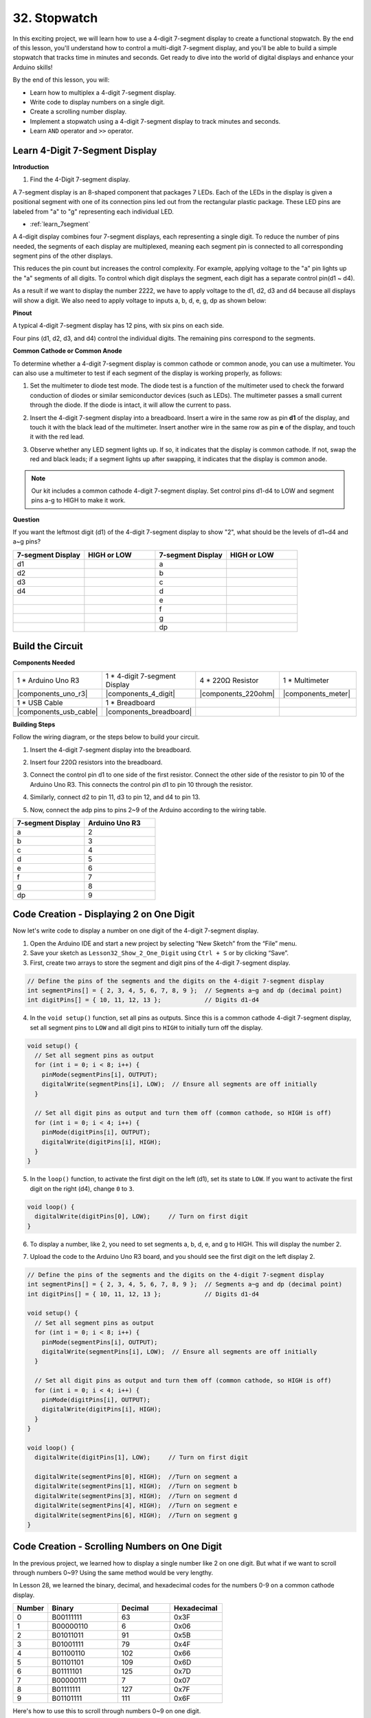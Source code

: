 32. Stopwatch
===================
In this exciting project, we will learn how to use a 4-digit 7-segment display to create a functional stopwatch. By the end of this lesson, you'll understand how to control a multi-digit 7-segment display, and you'll be able to build a simple stopwatch that tracks time in minutes and seconds. Get ready to dive into the world of digital displays and enhance your Arduino skills!

.. raw:: html

    <video width="600" loop autoplay muted>
        <source src="_static/video/32.stopwatch.mp4" type="video/mp4">
        Your browser does not support the video tag.
    </video>

By the end of this lesson, you will:

* Learn how to multiplex a 4-digit 7-segment display.
* Write code to display numbers on a single digit.
* Create a scrolling number display.
* Implement a stopwatch using a 4-digit 7-segment display to track minutes and seconds.
* Learn ``AND`` operator and ``>>`` operator. 

Learn 4-Digit 7-Segment Display
----------------------------------------

**Introduction**

1. Find the 4-Digit 7-segment display.

.. image:: img/32_stopwatch_4_digit.png
  :align: center

A 7-segment display is an 8-shaped component that packages 7 LEDs. Each of the LEDs in the display is given a positional segment with one of its connection pins led out from the rectangular plastic package. These LED pins are labeled from "a" to "g" representing each individual LED. 

.. image:: img/32_stopwatch_7segment.png
  :align: center

* :ref:`learn_7segment`

A 4-digit display combines four 7-segment displays, each representing a single digit. To reduce the number of pins needed, the segments of each display are multiplexed, meaning each segment pin is connected to all corresponding segment pins of the other displays.

.. image:: img/32_stopwatch_common_pins.png
  :width: 800
  :align: center

This reduces the pin count but increases the control complexity. For example, applying voltage to the "a" pin lights up the "a" segments of all digits. To control which digit displays the segment, each digit has a separate control pin(d1 ~ d4).

.. image:: img/32_stopwatch_control_pins.png
  :width: 800
  :align: center

As a result if we want to display the number 2222, we have to apply voltage to the d1, d2, d3 and d4 because all displays will show a digit. We also need to apply voltage to inputs a, b, d, e, g, dp as shown below:

.. image:: img/32_stopwatch_show_2.png
  :width: 800
  :align: center

**Pinout**

A typical 4-digit 7-segment display has 12 pins, with six pins on each side.

Four pins (d1, d2, d3, and d4) control the individual digits. The remaining pins correspond to the segments.

.. image:: img/32_stopwatch_pins.png
  :width: 600
  :align: center

**Common Cathode or Common Anode**

To determine whether a 4-digit 7-segment display is common cathode or common anode, you can use a multimeter. You can also use a multimeter to test if each segment of the display is working properly, as follows:

1. Set the multimeter to diode test mode. The diode test is a function of the multimeter used to check the forward conduction of diodes or similar semiconductor devices (such as LEDs). The multimeter passes a small current through the diode. If the diode is intact, it will allow the current to pass.

.. image:: img/multimeter_diode.png
    :width: 300
    :align: center

2. Insert the 4-digit 7-segment display into a breadboard. Insert a wire in the same row as pin **d1** of the display, and touch it with the black lead of the multimeter. Insert another wire in the same row as pin **e** of the display, and touch it with the red lead.

.. image:: img/32_stopwatch_test_cathode.png
    :align: center
    :width: 500

3. Observe whether any LED segment lights up. If so, it indicates that the display is common cathode. If not, swap the red and black leads; if a segment lights up after swapping, it indicates that the display is common anode.

.. note::

  Our kit includes a common cathode 4-digit 7-segment display. Set control pins d1-d4 to LOW and segment pins a-g to HIGH to make it work.

**Question**

If you want the leftmost digit (d1) of the 4-digit 7-segment display to show "2", what should be the levels of d1~d4 and a~g pins?

.. image:: img/32_stopwatch_show_2.png
  :width: 800
  :align: center

.. list-table::
    :widths: 20 20 20 20
    :header-rows: 1

    *   - 7-segment Display
        - HIGH or LOW
        - 7-segment Display
        - HIGH or LOW
    *   - d1
        - 
        - a
        -  
    *   - d2
        - 
        - b
        - 
    *   - d3
        - 
        - c
        -   
    *   - d4
        - 
        - d
        - 
    *   - 
        - 
        - e
        - 
    *   - 
        - 
        - f
        - 
    *   - 
        - 
        - g
        - 
    *   - 
        - 
        - dp
        - 


Build the Circuit
------------------------------------

**Components Needed**

.. list-table:: 
   :widths: 25 25 25 25
   :header-rows: 0

   * - 1 * Arduino Uno R3
     - 1 * 4-digit 7-segment Display
     - 4 * 220Ω Resistor
     - 1 * Multimeter
   * - |components_uno_r3|
     - |components_4_digit| 
     - |components_220ohm|
     - |components_meter|
   * - 1 * USB Cable
     - 1 * Breadboard
     - 
     -   
   * - |components_usb_cable| 
     - |components_breadboard| 
     - 
     - 
    
**Building Steps**

Follow the wiring diagram, or the steps below to build your circuit.

.. image:: img/32_stopwatch_connect_ag.png
    :width: 500
    :align: center

1. Insert the 4-digit 7-segment display into the breadboard.

.. image:: img/32_stopwatch_connect_4digit.png
    :width: 500
    :align: center

2. Insert four 220Ω resistors into the breadboard.

.. image:: img/32_stopwatch_connect_resistors.png
    :width: 500
    :align: center

3. Connect the control pin d1 to one side of the first resistor. Connect the other side of the resistor to pin 10 of the Arduino Uno R3. This connects the control pin d1 to pin 10 through the resistor.

.. image:: img/32_stopwatch_connect_d1.png
    :width: 500
    :align: center

4. Similarly, connect d2 to pin 11, d3 to pin 12, and d4 to pin 13.

.. image:: img/32_stopwatch_connect_d1d3.png
    :width: 500
    :align: center
  
5. Now, connect the adp pins to pins 2~9 of the Arduino according to the wiring table.

.. list-table::
    :widths: 20 20
    :header-rows: 1

    *   - 7-segment Display
        - Arduino Uno R3
    *   - a
        - 2
    *   - b
        - 3 
    *   - c
        - 4
    *   - d
        - 5
    *   - e
        - 6
    *   - f
        - 7
    *   - g
        - 8
    *   - dp
        - 9

.. image:: img/32_stopwatch_connect_ag.png
    :width: 500
    :align: center

Code Creation - Displaying 2 on One Digit
--------------------------------------------------

Now let's write code to display a number on one digit of the 4-digit 7-segment display.

1. Open the Arduino IDE and start a new project by selecting “New Sketch” from the “File” menu.
2. Save your sketch as ``Lesson32_Show_2_One_Digit`` using ``Ctrl + S`` or by clicking “Save”.


3. First, create two arrays to store the segment and digit pins of the 4-digit 7-segment display.

.. code-block:: Arduino

  // Define the pins of the segments and the digits on the 4-digit 7-segment display
  int segmentPins[] = { 2, 3, 4, 5, 6, 7, 8, 9 };  // Segments a~g and dp (decimal point)
  int digitPins[] = { 10, 11, 12, 13 };            // Digits d1-d4

4. In the ``void setup()`` function, set all pins as outputs. Since this is a common cathode 4-digit 7-segment display, set all segment pins to ``LOW`` and all digit pins to ``HIGH`` to initially turn off the display.

.. code-block:: Arduino

  void setup() {
    // Set all segment pins as output
    for (int i = 0; i < 8; i++) {
      pinMode(segmentPins[i], OUTPUT);
      digitalWrite(segmentPins[i], LOW);  // Ensure all segments are off initially
    }

    // Set all digit pins as output and turn them off (common cathode, so HIGH is off)
    for (int i = 0; i < 4; i++) {
      pinMode(digitPins[i], OUTPUT);
      digitalWrite(digitPins[i], HIGH);
    }
  }

5. In the ``loop()`` function, to activate the first digit on the left (d1), set its state to ``LOW``. If you want to activate the first digit on the right (d4), change ``0`` to ``3``.

.. code-block:: Arduino

  void loop() {
    digitalWrite(digitPins[0], LOW);     // Turn on first digit
  }

6. To display a number, like 2, you need to set segments a, b, d, e, and g to HIGH. This will display the number 2.

.. code-block:: Arduino
  :emphasize-lines: 4-8

  void loop() {
    digitalWrite(digitPins[1], LOW);     // Turn on first digit
    
    digitalWrite(segmentPins[0], HIGH);  //Turn on segment a
    digitalWrite(segmentPins[1], HIGH);  //Turn on segment b
    digitalWrite(segmentPins[3], HIGH);  //Turn on segment d
    digitalWrite(segmentPins[4], HIGH);  //Turn on segment e
    digitalWrite(segmentPins[6], HIGH);  //Turn on segment g
  }

7. Upload the code to the Arduino Uno R3 board, and you should see the first digit on the left display 2.

.. code-block:: Arduino

  // Define the pins of the segments and the digits on the 4-digit 7-segment display
  int segmentPins[] = { 2, 3, 4, 5, 6, 7, 8, 9 };  // Segments a~g and dp (decimal point)
  int digitPins[] = { 10, 11, 12, 13 };            // Digits d1-d4

  void setup() {
    // Set all segment pins as output
    for (int i = 0; i < 8; i++) {
      pinMode(segmentPins[i], OUTPUT);
      digitalWrite(segmentPins[i], LOW);  // Ensure all segments are off initially
    }

    // Set all digit pins as output and turn them off (common cathode, so HIGH is off)
    for (int i = 0; i < 4; i++) {
      pinMode(digitPins[i], OUTPUT);
      digitalWrite(digitPins[i], HIGH);
    }
  }

  void loop() {
    digitalWrite(digitPins[1], LOW);     // Turn on first digit
    
    digitalWrite(segmentPins[0], HIGH);  //Turn on segment a
    digitalWrite(segmentPins[1], HIGH);  //Turn on segment b
    digitalWrite(segmentPins[3], HIGH);  //Turn on segment d
    digitalWrite(segmentPins[4], HIGH);  //Turn on segment e
    digitalWrite(segmentPins[6], HIGH);  //Turn on segment g
  }

Code Creation - Scrolling Numbers on One Digit
-------------------------------------------------
In the previous project, we learned how to display a single number like 2 on one digit. But what if we want to scroll through numbers 0~9? Using the same method would be very lengthy.

In Lesson 28, we learned the binary, decimal, and hexadecimal codes for the numbers 0-9 on a common cathode display.


.. list-table::
    :widths: 20 40 30 30
    :header-rows: 1

    *   - Number
        - Binary
        - Decimal
        - Hexadecimal
    *   - 0
        - B00111111
        - 63
        - 0x3F
    *   - 1
        - B00000110
        - 6
        - 0x06
    *   - 2
        - B01011011
        - 91
        - 0x5B
    *   - 3
        - B01001111
        - 79
        - 0x4F
    *   - 4
        - B01100110
        - 102
        - 0x66
    *   - 5
        - B01101101
        - 109
        - 0x6D
    *   - 6
        - B01111101
        - 125
        - 0x7D
    *   - 7
        - B00000111
        - 7
        - 0x07
    *   - 8
        - B01111111
        - 127
        - 0x7F
    *   - 9
        - B01101111
        - 111
        - 0x6F

Here's how to use this to scroll through numbers 0~9 on one digit.

1. Open the sketch you saved earlier, ``Lesson32_Show_2_One_Digit``. Hit “Save As...” from the “File” menu, and rename it to ``Lesson32_Scroll_Numbers_One_Digit``. Click "Save".

2. Store the binary codes for numbers 0~9 in the array ``numArray[]``.

.. code-block:: Arduino
  :emphasize-lines: 6

  // Define the pins of the segments and the digits on the 4-digit 7-segment display
  int segmentPins[] = { 2, 3, 4, 5, 6, 7, 8, 9 };  // Segments a~g and dp (decimal point)
  int digitPins[] = { 10, 11, 12, 13 };            // Digits d1-d4

  //display 0,1,2,3,4,5,6,7,8,9
  int numArray[] = { B00111111, B00000110, B01011011, B01001111, B01100110, B01101101, B01111101, B00000111, B01111111, B01101111 };

3. Now, create a function to display the selected number on the chosen digit.

.. code-block:: Arduino

  void displayNumberOnDigit(int number, int digit) {
    // Turn off all digits to prevent ghosting when switching numbers
    for (int i = 0; i < 4; i++) {
      // Turn off digit (common cathode -> HIGH is off)
      digitalWrite(digitPins[i], HIGH);
    }

    // Set the segments for the current number
    int value = numArray[number];
    for (int i = 0; i < 8; i++) {
      digitalWrite(segmentPins[i], (value >> i) & 1);  // Set each segment
    }

    // Turn on the selected digit (common cathode -> LOW is on)
    digitalWrite(digitPins[digit], LOW);
  }

* Turns off all digits to prevent ghosting, especially when changing the displayed number.

.. code-block:: Arduino
  
    // Turn off all digits to prevent ghosting when switching numbers
    for (int i = 0; i < 4; i++) {
      // Turn off digit (common cathode -> HIGH is off)
      digitalWrite(digitPins[i], HIGH);
    }

* Uses a bitwise operation to determine which segments to light up for each number. 
  
  .. code-block:: Arduino
    :emphasize-lines: 4
    
    // Set the segments for the current number
    int value = numArray[number];
    for (int i = 0; i < 8; i++) {
      digitalWrite(segmentPins[i], (value >> i) & 1);  // Set each segment
    }
  
  * Here, the element from the array ``numArray[]`` is assigned to the variable ``value``. If ``number`` is 2, the third element (``B01011011``) from ``numArray[]`` is assigned to ``value``.
  * Then, a ``for`` loop writes each of the 8 bits of ``B01011011`` (excluding the B) to the array ``segmentPins[i]`` using ``digitalWrite()``. This means segments a, b, d, e, and g are set to 1, and c, f, and dp are set to 0, displaying the number 2.
  * ``&`` is the ``AND`` operator, which performs a bitwise ``AND`` operation on the numbers. ``1&1`` equals 1, ``1&0`` equals 0.

  .. image:: img/32_stopwatch_and.png
    :width: 300
    :align: center
  
  * ``>>`` is the right shift operator, which shifts the bits of the number to the right by the specified number of positions. For example, if ``i`` is 1, ``B01011011`` shifts right by one bit, dropping the rightmost bit and adding a 0 on the left. If ``i`` is 2, ``B01011011`` shifts right by two bits, dropping the two rightmost bits and adding two 0s on the left.
  * The result of the right shift is then performed a bitwise AND with 1 to get either 1 or 0.

  .. image:: img/32_stopwatch_shift_right.png
    :width: 500
    :align: center

* Activates only the digit where the number should be displayed.

.. code-block:: Arduino
  
    // Turn on the selected digit (common cathode -> LOW is on)
    digitalWrite(digitPins[digit], LOW);

4. In the ``void loop`` main program, use a ``for`` loop to make the first digit on the left scroll through numbers 0 to 9.

.. code-block:: Arduino
  :emphasize-lines: 4

  void loop() {
    // Display numbers 0 to 9 sequentially on the first digit (D1)
    for (int num = 0; num < 10; num++) {
      displayNumberOnDigit(num, 0);  // Display the number on digit 1 (index 0)
      delay(1000);                   // Display each number for 1 second
    }
  }

5. The complete code is shown below. You can upload it to the Arduino Uno R3, and you will see the first digit on the left scroll through numbers 0 to 9.

.. code-block:: Arduino

  // Define the pins of the segments and the digits on the 4-digit 7-segment display
  int segmentPins[] = { 2, 3, 4, 5, 6, 7, 8, 9 };  // Segments A-G and DP (decimal point)
  int digitPins[] = { 10, 11, 12, 13 };            // Digits D1-D4

  //display 0,1,2,3,4,5,6,7,8,9
  int numArray[] = { B00111111, B00000110, B01011011, B01001111, B01100110, B01101101, B01111101, B00000111, B01111111, B01101111 };

  void setup() {
    // Set all segment pins as output
    for (int i = 0; i < 8; i++) {
      pinMode(segmentPins[i], OUTPUT);
      digitalWrite(segmentPins[i], LOW);  // Ensure all segments are off initially
    }

    // Set all digit pins as output and turn them off (common cathode, so HIGH is off)
    for (int i = 0; i < 4; i++) {
      pinMode(digitPins[i], OUTPUT);
      digitalWrite(digitPins[i], HIGH);
    }
  }

  void loop() {
    // Display numbers 0 to 9 sequentially on the first digit (D1)
    for (int num = 0; num < 10; num++) {
      displayNumberOnDigit(num, 0);  // Display the number on digit 1 (index 0)
      delay(1000);                   // Display each number for 1 second
    }
  }

  void displayNumberOnDigit(int number, int digit) {
    // Turn off all digits to prevent ghosting when switching numbers
    for (int i = 0; i < 4; i++) {
      // Turn off digit (common cathode -> HIGH is off)
      digitalWrite(digitPins[i], HIGH);
    }

    // Set the segments for the current number
    int value = numArray[number];
    for (int i = 0; i < 8; i++) {
      digitalWrite(segmentPins[i], (value >> i) & 1);  // Set each segment
    }

    // Turn on the selected digit (common cathode -> LOW is on)
    digitalWrite(digitPins[digit], LOW);
  }


Code Creation - Stopwatch
-----------------------------

Previously, we learned how to display a single digit and scroll through numbers on one digit. Now, let's learn how to use the 4-digit 7-segment display to create a stopwatch.

* To create a stopwatch, you need the left two digits to display minutes and the right two digits to display seconds.
* When the seconds count reaches 59, it resets to 0, and the minute count increases by 1.
* When the minute count reaches 99, it resets to 0.


1. Open the sketch you saved earlier, ``Lesson32_Show_2_One_Digit``. Hit “Save As...” from the “File” menu, and rename it to ``Lesson32_Stopwatch``. Click "Save".

2. Now create 3 variables to store time components, ``previousMillis`` is used to keep track of time since the last update, ``seconds`` and ``minutes`` store the stopwatch time.

.. code-block:: Arduino
  :emphasize-lines: 9-11

  // Define the pins of the segments and the digits on the 4-digit 7-segment display
  int segmentPins[] = {2, 3, 4, 5, 6, 7, 8, 9};  // Segments A-G and DP (decimal point)
  int digitPins[] = {10, 11, 12, 13};            // Digits D1-D4

  //display 0,1,2,3,4,5,6,7,8,9
  int numArray[] = { B00111111, B00000110, B01011011, B01001111, B01100110, B01101101, B01111101, B00000111, B01111111, B01101111 };

  // Variables to store time components
  unsigned long previousMillis = 0;  // Stores the last time the display was updated
  int seconds = 0;  // Stores the second count
  int minutes = 0;  // Stores the minute count

3. In the ``void loop()`` function:

* Use ``millis()`` function to return the number of milliseconds since the Arduino board began running the current program.
* Then increment the seconds once every 1000 milliseconds (one second). When seconds reach 60, it resets to 0 and increments minutes. If minutes reach 100, it resets to 0, thereby starting the count again.
* ``updateDisplay()`` is called within each loop iteration to actively multiplex the display based on the current seconds and minutes.

.. code-block:: Arduino

  void loop() {
    unsigned long currentMillis = millis();        // Get the current time in milliseconds
    if (currentMillis - previousMillis >= 1000) {  // Check if a second has passed
      previousMillis = currentMillis;              // Reset the timer
      seconds++;                                   // Increment the seconds
      if (seconds >= 60) {                         // Check if 60 seconds have passed
        seconds = 0;                               // Reset seconds
        minutes++;                                 // Increment the minutes
        if (minutes > 99) {                        // Check if 100 minutes have passed
          minutes = 0;                             // Reset minutes
        }
      }
    }
    updateDisplay();  // Update the display to show the current time
  }

4. About ``updateDisplay()`` function: Instead of setting the display once per second, ``updateDisplay()`` is called continuously in the main loop. It cycles through each digit, turning it on for a short duration with the correct segments lit, then turns it off again. This process repeats quickly to give the appearance of a stable display.

.. code-block:: Arduino

  void updateDisplay() {
    for (int digit = 0; digit < 4; digit++) {
      setDigitValues(minutes, seconds, digit);
      digitalWrite(digitPins[digit], LOW); // Turn on current digit
      delay(5); // Delay to keep the digit visible
      digitalWrite(digitPins[digit], HIGH); // Turn off digit
    }
  }

5. About ``setDigitValues()`` function: ``setDigitValues()`` takes care of setting the segments for each digit based on the current time (minutes and seconds). This function is called each time a digit is activated to ensure it shows the correct value.

.. code-block:: Arduino

  void setDigitValues(int mins, int secs, int digit) {
    int values[] = {
      mins / 10, // tens of minutes
      mins % 10, // ones of minutes
      secs / 10, // tens of seconds
      secs % 10  // ones of seconds
    };

    int value = numArray[values[digit]];

    for (int segment = 0; segment < 8; segment++) {
      digitalWrite(segmentPins[segment], (value >> segment) & 1);
    }
  }

6. Your complete code is shown below. You can now upload it to the Arduino board to see the stopwatch effect on the 4-digit 7-segment display.

.. code-block:: Arduino

  // Define the pins of the segments and the digits on the 4-digit 7-segment display
  int segmentPins[] = { 2, 3, 4, 5, 6, 7, 8, 9 };  // Segments A-G and DP (decimal point)
  int digitPins[] = { 10, 11, 12, 13 };            // Digits D1-D4

  //display 0,1,2,3,4,5,6,7,8,9
  int numArray[] = { B00111111, B00000110, B01011011, B01001111, B01100110, B01101101, B01111101, B00000111, B01111111, B01101111 };

  // Variables to store time components
  unsigned long previousMillis = 0;  // Stores the last time the display was updated
  int seconds = 0;                   // Stores the second count
  int minutes = 0;                   // Stores the minute count

  void setup() {
    // Set all segment pins as output
    for (int i = 0; i < 8; i++) {
      pinMode(segmentPins[i], OUTPUT);
      digitalWrite(segmentPins[i], LOW);  // Ensure all segments are off initially
    }

    // Set all digit pins as output and turn them off (common cathode, so HIGH is off)
    for (int i = 0; i < 4; i++) {
      pinMode(digitPins[i], OUTPUT);
      digitalWrite(digitPins[i], HIGH);
    }
  }

  void loop() {
    unsigned long currentMillis = millis();        // Get the current time in milliseconds
    if (currentMillis - previousMillis >= 1000) {  // Check if a second has passed
      previousMillis = currentMillis;              // Reset the timer
      seconds++;                                   // Increment the seconds
      if (seconds >= 60) {                         // Check if 60 seconds have passed
        seconds = 0;                               // Reset seconds
        minutes++;                                 // Increment the minutes
        if (minutes > 99) {                        // Check if 100 minutes have passed
          minutes = 0;                             // Reset minutes
        }
      }
    }
    updateDisplay();  // Update the display to show the current time
  }

  void updateDisplay() {
    for (int digit = 0; digit < 4; digit++) {
      setDigitValues(minutes, seconds, digit);
      digitalWrite(digitPins[digit], LOW);   // Turn on current digit
      delay(5);                              // Delay to keep the digit visible
      digitalWrite(digitPins[digit], HIGH);  // Turn off digit
    }
  }

  void setDigitValues(int mins, int secs, int digit) {
    int values[] = {
      mins / 10,  // tens of minutes
      mins % 10,  // ones of minutes
      secs / 10,  // tens of seconds
      secs % 10   // ones of seconds
    };

    int value = numArray[values[digit]];

    for (int segment = 0; segment < 8; segment++) {
      digitalWrite(segmentPins[segment], (value >> segment) & 1);
    }
  }

7. Finally, remember to save your code and tidy up your workspace.

**Summary**

In this lesson, we explored the functionality of the 4-digit 7-segment display and learned how to control it using an Arduino. We started by displaying a single number on one digit and then progressed to scrolling through numbers. Finally, we combined these skills to create a simple stopwatch that displays minutes and seconds. This project not only taught us about digital displays but also enhanced our programming skills with Arduino. Well done on completing this lesson, and keep experimenting to create even more amazing projects!